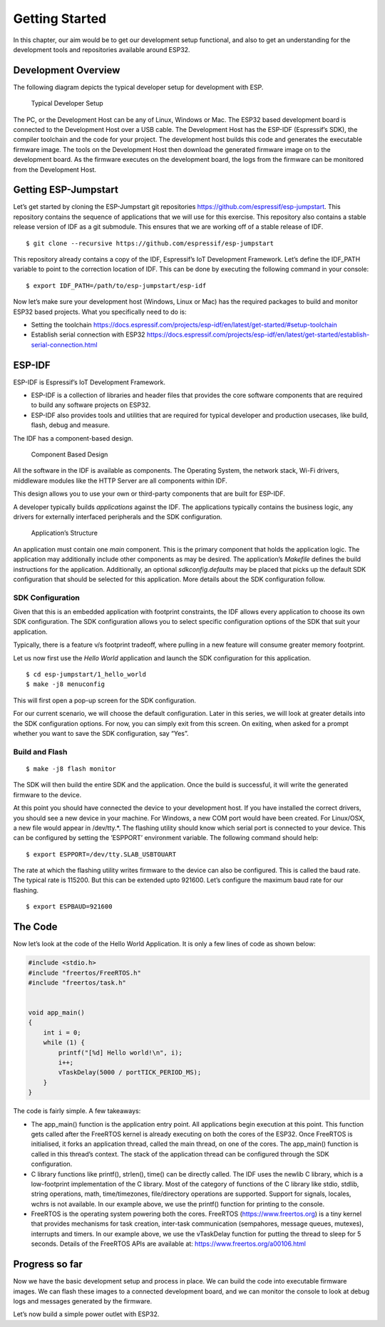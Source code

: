 Getting Started
===============

In this chapter, our aim would be to get our development setup
functional, and also to get an understanding for the development tools
and repositories available around ESP32.

Development Overview
--------------------

The following diagram depicts the typical developer setup for
development with ESP.

.. figure:: Pictures/dev_setup.png
   :alt: Typical Developer Setup

   Typical Developer Setup

The PC, or the Development Host can be any of Linux, Windows or Mac. The
ESP32 based development board is connected to the Development Host over
a USB cable. The Development Host has the ESP-IDF (Espressif’s SDK), the
compiler toolchain and the code for your project. The development host
builds this code and generates the executable firmware image. The tools
on the Development Host then download the generated firmware image on to
the development board. As the firmware executes on the development
board, the logs from the firmware can be monitored from the Development
Host.

Getting ESP-Jumpstart
---------------------

Let’s get started by cloning the ESP-Jumpstart git repositories
https://github.com/espressif/esp-jumpstart. This repository contains the
sequence of applications that we will use for this exercise. This
repository also contains a stable release version of IDF as a git
submodule. This ensures that we are working off of a stable release of
IDF.

::

    $ git clone --recursive https://github.com/espressif/esp-jumpstart

This repository already contains a copy of the IDF, Espressif’s IoT
Development Framework. Let’s define the IDF\_PATH variable to point to
the correction location of IDF. This can be done by executing the
following command in your console:

::

    $ export IDF_PATH=/path/to/esp-jumpstart/esp-idf

Now let’s make sure your development host (Windows, Linux or Mac) has
the required packages to build and monitor ESP32 based projects. What
you specifically need to do is:

-  Setting the toolchain
   https://docs.espressif.com/projects/esp-idf/en/latest/get-started/#setup-toolchain

-  Establish serial connection with ESP32
   https://docs.espressif.com/projects/esp-idf/en/latest/get-started/establish-serial-connection.html

ESP-IDF
-------

ESP-IDF is Espressif’s IoT Development Framework.

-  ESP-IDF is a collection of libraries and header files that provides
   the core software components that are required to build any software
   projects on ESP32.

-  ESP-IDF also provides tools and utilities that are required for
   typical developer and production usecases, like build, flash, debug
   and measure.

The IDF has a component-based design.

.. figure:: Pictures/idf_comp.png
   :alt: Component Based Design

   Component Based Design

All the software in the IDF is available as components. The Operating
System, the network stack, Wi-Fi drivers, middleware modules like the
HTTP Server are all components within IDF.

This design allows you to use your own or third-party components that
are built for ESP-IDF.

A developer typically builds *applications* against the IDF. The
applications typically contains the business logic, any drivers for
externally interfaced peripherals and the SDK configuration.

.. figure:: Pictures/app_structure.png
   :alt: Application’s Structure

   Application’s Structure

An application must contain one *main* component. This is the primary
component that holds the application logic. The application may
additionally include other components as may be desired. The
application’s *Makefile* defines the build instructions for the
application. Additionally, an optional *sdkconfig.defaults* may be
placed that picks up the default SDK configuration that should be
selected for this application. More details about the SDK configuration
follow.

SDK Configuration
~~~~~~~~~~~~~~~~~

Given that this is an embedded application with footprint constraints,
the IDF allows every application to choose its own SDK configuration.
The SDK configuration allows you to select specific configuration
options of the SDK that suit your application.

Typically, there is a feature v/s footprint tradeoff, where pulling in a
new feature will consume greater memory footprint.

Let us now first use the *Hello World* application and launch the SDK
configuration for this application.

::

    $ cd esp-jumpstart/1_hello_world
    $ make -j8 menuconfig

This will first open a pop-up screen for the SDK configuration.

For our current scenario, we will choose the default configuration.
Later in this series, we will look at greater details into the SDK
configuration options. For now, you can simply exit from this screen. On
exiting, when asked for a prompt whether you want to save the SDK
configuration, say “Yes”.

Build and Flash
~~~~~~~~~~~~~~~

::

    $ make -j8 flash monitor

The SDK will then build the entire SDK and the application. Once the
build is successful, it will write the generated firmware to the device.

At this point you should have connected the device to your development
host. If you have installed the correct drivers, you should see a new
device in your machine. For Windows, a new COM port would have been
created. For Linux/OSX, a new file would appear in /dev/tty.\*. The
flashing utility should know which serial port is connected to your
device. This can be configured by setting the ’ESPPORT’ environment
variable. The following command should help:

::

    $ export ESPPORT=/dev/tty.SLAB_USBTOUART

The rate at which the flashing utility writes firmware to the device can
also be configured. This is called the baud rate. The typical rate is
115200. But this can be extended upto 921600. Let’s configure the
maximum baud rate for our flashing.

::

    $ export ESPBAUD=921600

The Code
--------

Now let’s look at the code of the Hello World Application. It is only a
few lines of code as shown below:

.. code:: c

    #include <stdio.h>
    #include "freertos/FreeRTOS.h"
    #include "freertos/task.h"


    void app_main()
    {
        int i = 0;
        while (1) {
            printf("[%d] Hello world!\n", i);
            i++;
            vTaskDelay(5000 / portTICK_PERIOD_MS);
        }
    }

The code is fairly simple. A few takeaways:

-  The app\_main() function is the application entry point. All
   applications begin execution at this point. This function gets called
   after the FreeRTOS kernel is already executing on both the cores of
   the ESP32. Once FreeRTOS is initialised, it forks an application
   thread, called the main thread, on one of the cores. The app\_main()
   function is called in this thread’s context. The stack of the
   application thread can be configured through the SDK configuration.

-  C library functions like printf(), strlen(), time() can be directly
   called. The IDF uses the newlib C library, which is a low-footprint
   implementation of the C library. Most of the category of functions of
   the C library like stdio, stdlib, string operations, math,
   time/timezones, file/directory operations are supported. Support for
   signals, locales, wchrs is not available. In our example above, we
   use the printf() function for printing to the console.

-  FreeRTOS is the operating system powering both the cores. FreeRTOS
   (https://www.freertos.org) is a tiny kernel that provides mechanisms
   for task creation, inter-task communication (sempahores, message
   queues, mutexes), interrupts and timers. In our example above, we use
   the vTaskDelay function for putting the thread to sleep for 5
   seconds. Details of the FreeRTOS APIs are available at:
   https://www.freertos.org/a00106.html

Progress so far
---------------

Now we have the basic development setup and process in place. We can
build the code into executable firmware images. We can flash these
images to a connected development board, and we can monitor the console
to look at debug logs and messages generated by the firmware.

Let’s now build a simple power outlet with ESP32.
